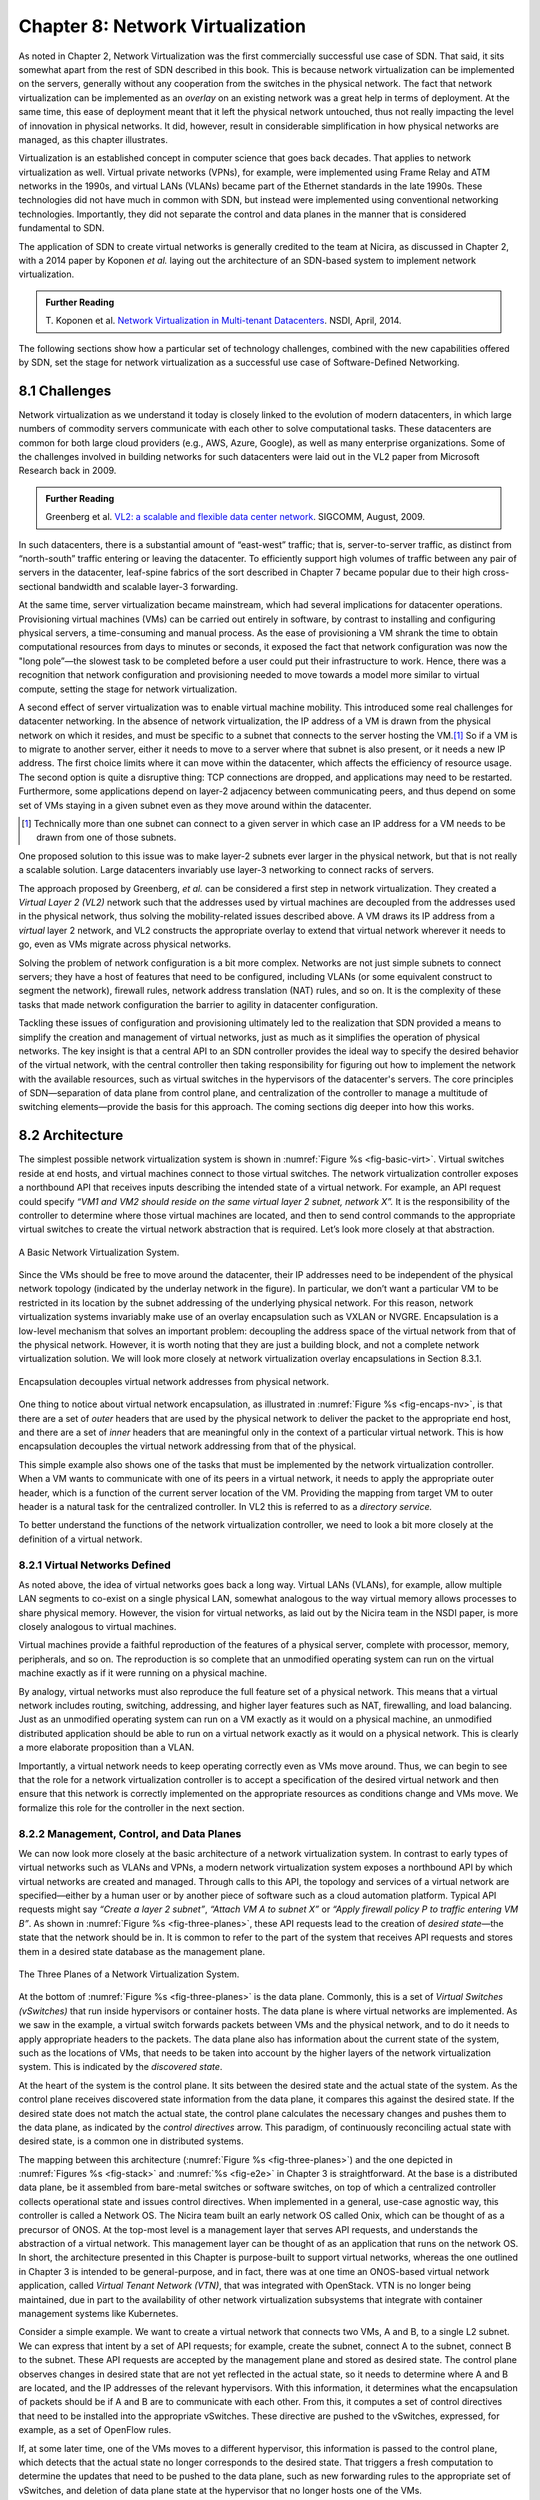 Chapter 8: Network Virtualization
=================================

As noted in Chapter 2, Network Virtualization was the first
commercially successful use case of SDN. That said, it sits somewhat
apart from the rest of SDN described in this book. This is because
network virtualization can be implemented on the servers, generally
without any cooperation from the switches in the physical network. The
fact that network virtualization can be implemented as an *overlay* on
an existing network was a great help in terms of deployment. At the
same time, this ease of deployment meant that it left the physical
network untouched, thus not really impacting the level of innovation
in physical networks. It did, however, result in considerable
simplification in how physical networks are managed, as this
chapter illustrates.


Virtualization is an established concept in computer science that goes
back decades. That applies to network virtualization as well. Virtual
private networks (VPNs), for example, were implemented using Frame
Relay and ATM networks in the 1990s, and virtual LANs (VLANs) became
part of the Ethernet standards in the late 1990s. These technologies
did not have much in common with SDN, but instead were implemented
using conventional networking technologies. Importantly, they did not
separate the control and data planes in the manner that is considered
fundamental to SDN.


The application of SDN to create virtual networks is generally
credited to the team at Nicira, as discussed in Chapter 2, with a 2014
paper by Koponen *et al.* laying out the architecture of an SDN-based
system to implement network virtualization.


.. _reading_NVP:
.. admonition:: Further Reading
                
   T. Koponen et al. `Network Virtualization in Multi-tenant Datacenters
   <https://www.usenix.org/conference/nsdi14/technical-sessions/presentation/koponen>`__.
   NSDI, April, 2014.
   

The following sections show how a particular set of technology
challenges, combined with the new capabilities offered by SDN, set the
stage for network virtualization as a successful use case of
Software-Defined Networking.

8.1 Challenges
--------------

Network virtualization as we understand it today is closely linked to
the evolution of modern datacenters, in which large numbers of
commodity servers communicate with each other to solve computational
tasks. These datacenters are common for both large cloud providers
(e.g., AWS, Azure, Google), as well as many enterprise organizations.
Some of the challenges involved in building networks for such
datacenters were laid out in the VL2 paper from Microsoft Research back
in 2009.


.. _reading_VL2:
.. admonition:: Further Reading

   Greenberg et al. `VL2: a scalable and flexible data center network
   <https://dl.acm.org/doi/10.1145/1594977.1592576>`__.
   SIGCOMM, August, 2009.

In such datacenters, there is a substantial amount of “east-west”
traffic; that is, server-to-server traffic, as distinct from
“north-south” traffic entering or leaving the datacenter. To
efficiently support high volumes of traffic between any pair of
servers in the datacenter, leaf-spine fabrics of the sort described
in Chapter 7 became popular due to their high cross-sectional
bandwidth and scalable layer-3 forwarding.

At the same time, server virtualization became mainstream, which had
several implications for datacenter operations. Provisioning virtual
machines (VMs) can be carried out entirely in software, by contrast to
installing and configuring physical servers, a time-consuming and
manual process. As the ease of provisioning a VM shrank the time to
obtain computational resources from days to minutes or seconds, it
exposed the fact that network configuration was now the "long
pole”—the slowest task to be completed before a user could put their
infrastructure to work. Hence, there was a recognition that network
configuration and provisioning needed to move towards a model more
similar to virtual compute, setting the stage for network
virtualization.

A second effect of server virtualization was to enable virtual machine
mobility. This introduced some real challenges for datacenter
networking. In the absence of network virtualization, the IP address
of a VM is drawn from the physical network on which it resides, and
must be specific to a subnet that connects to the server hosting the
VM.\ [#]_ So if a VM is to migrate to another server, either it needs
to move to a server where that subnet is also present, or it needs a
new IP address. The first choice limits where it can move within the
datacenter, which affects the efficiency of resource usage. The
second option is quite a disruptive thing: TCP connections are
dropped, and applications may need to be restarted. Furthermore, some
applications depend on layer-2 adjacency between communicating peers,
and thus depend on some set of VMs staying in a given subnet even as
they move around within the datacenter.

.. [#] Technically more than one subnet can connect to a given server
       in which case an IP address for a VM needs to be
       drawn from one of those subnets.

One proposed solution to this issue was to make layer-2 subnets ever
larger in the physical network, but that is not really a scalable
solution. Large datacenters invariably use layer-3 networking to
connect racks of servers.

The approach proposed by Greenberg, *et al.* can be considered a
first step in network virtualization. They created a *Virtual Layer 2
(VL2)* network such that the addresses used by virtual machines are
decoupled from the addresses used in the physical network, thus
solving the mobility-related issues described above. A VM draws its IP
address from a *virtual* layer 2 network, and VL2 constructs the
appropriate overlay to extend that virtual network wherever it needs
to go, even as VMs migrate across physical networks.

Solving the problem of network configuration is a bit more
complex. Networks are not just simple subnets to connect servers; they
have a host of features that need to be configured, including VLANs
(or some equivalent construct to segment the network), firewall rules,
network address translation (NAT) rules, and so on. It is the
complexity of these tasks that made network configuration the barrier
to agility in datacenter configuration.

Tackling these issues of configuration and provisioning ultimately led
to the realization that SDN provided a means to simplify the creation
and management of virtual networks, just as much as it simplifies the
operation of physical networks. The key insight is that a central API
to an SDN controller provides the ideal way to specify the desired
behavior of the virtual network, with the central controller then
taking responsibility for figuring out how to implement the network
with the available resources, such as virtual switches in the
hypervisors of the datacenter's servers. The core principles of SDN—separation
of data plane from control plane, and centralization of the controller
to manage a multitude of switching elements—provide the basis for this
approach. The coming sections dig deeper into how this
works.




..
   Side bar: Openstack history & hyperscalers




8.2 Architecture
----------------

The simplest possible network virtualization system is shown in
:numref:`Figure %s <fig-basic-virt>`. Virtual switches reside at end
hosts, and virtual machines connect to those virtual switches. The
network virtualization controller exposes a northbound API that
receives inputs describing the intended state of a virtual
network. For example, an API request could specify *“VM1 and VM2
should reside on the same virtual layer 2 subnet, network X”.* It is
the responsibility of the controller to determine where those virtual
machines are located, and then to send control commands to the
appropriate virtual switches to create the virtual network abstraction
that is required. Let’s look more closely at that abstraction.

.. _fig-basic-virt:
.. figure:: figures/Slide44.png
    :width: 600px
    :align: center

    A Basic Network Virtualization System.

Since the VMs should be free to move around the datacenter, their IP
addresses need to be independent of the physical network topology
(indicated by the underlay network in the figure). In particular, we
don’t want a particular VM to be restricted in its location by the
subnet addressing of the underlying physical network. For this reason,
network virtualization systems invariably make use of an overlay
encapsulation such as VXLAN or NVGRE. Encapsulation is a
low-level mechanism that solves an important problem: decoupling the
address space of the virtual network from that of the physical
network. However, it is worth noting that they are just a building
block, and not a complete network virtualization solution. We will look
more closely at network virtualization overlay
encapsulations in Section 8.3.1.

.. _fig-encaps-nv:
.. figure:: figures/Slide45.png
    :width: 600px
    :align: center

    Encapsulation decouples virtual network addresses from physical network.

One thing to notice about virtual network encapsulation, as
illustrated in :numref:`Figure %s <fig-encaps-nv>`, is that there are a
set of *outer* headers that are used by the physical network to
deliver the packet to the appropriate end host, and there are a set of
*inner* headers that are meaningful only in the context of a
particular virtual network. This is how encapsulation decouples the
virtual network addressing from that of the physical.

This simple example also shows one of the tasks that must be
implemented by the network virtualization controller. When a VM wants
to communicate with one of its peers in a virtual network, it needs to
apply the appropriate outer header, which is a function of the current
server location of the VM. Providing the mapping from target VM to
outer header is a natural task for the centralized controller. In VL2
this is referred to as a *directory service.*

To better understand the functions of the network virtualization
controller, we need to look a bit more closely at the definition of a
virtual network.


8.2.1 Virtual Networks Defined
~~~~~~~~~~~~~~~~~~~~~~~~~~~~~~~~~~

As noted above, the idea of virtual networks goes back a long
way. Virtual LANs (VLANs), for example, allow multiple LAN segments to
co-exist on a single physical LAN, somewhat analogous to the way
virtual memory allows processes to share physical memory. However, the
vision for virtual networks, as laid out by the Nicira team in the
NSDI paper, is more closely analogous to virtual machines.

Virtual machines provide a faithful reproduction of the features of a
physical server, complete with processor, memory, peripherals, and
so on. The reproduction is so complete that an unmodified operating
system can run on the virtual machine exactly as if it were running on
a physical machine.

By analogy, virtual networks must also reproduce the full feature set
of a physical network. This means that a virtual network includes
routing, switching, addressing, and higher layer features such as NAT,
firewalling, and load balancing. Just as an unmodified operating
system can run on a VM exactly as it would on a physical machine, an
unmodified distributed application should be able to run on a virtual
network exactly as it would on a physical network. This is clearly a
more elaborate proposition than a VLAN.

Importantly, a virtual network needs to keep operating correctly even
as VMs move around. Thus, we can begin to see that the role for a
network virtualization controller is to accept a specification of the
desired virtual network and then ensure that this network is correctly
implemented on the appropriate resources as conditions change and VMs
move. We formalize this role for the controller in the
next section.

8.2.2 Management, Control, and Data Planes
~~~~~~~~~~~~~~~~~~~~~~~~~~~~~~~~~~~~~~~~~~~

We can now look more closely at the basic architecture of a network
virtualization system. In contrast to early types of virtual networks
such as VLANs and VPNs, a modern network virtualization system exposes
a northbound API by which virtual networks are created and
managed. Through calls to this API, the topology and services of a
virtual network are specified—either by a human user or by another
piece of software such as a cloud automation platform. Typical API
requests might say *“Create a layer 2 subnet”*, *“Attach VM A to
subnet X”* or *“Apply firewall policy P to traffic entering VM B”*. As
shown in :numref:`Figure %s <fig-three-planes>`, these API requests
lead to the creation of *desired state*—the state that the network
should be in. It is common to refer to the part of the system that
receives API requests and stores them in a desired state database as
the management plane.

.. _fig-three-planes:
.. figure:: figures/Slide46.png
    :width: 450px
    :align: center
            
    The Three Planes of a Network Virtualization System.

At the bottom of :numref:`Figure %s <fig-three-planes>` is the data
plane. Commonly, this is a set of *Virtual Switches (vSwitches)* that
run inside hypervisors or container hosts. The data plane is where
virtual networks are implemented. As we saw in the example, a
virtual switch forwards packets between VMs and the physical network,
and to do it needs to apply appropriate headers to the packets. The
data plane also has information about the current state of the system,
such as the locations of VMs, that needs to be taken into account by
the higher layers of the network virtualization system. This is
indicated by the *discovered state*.

At the heart of the system is the control plane. It sits between the
desired state and the actual state of the system. As the control plane
receives discovered state information from the data plane, it compares
this against the desired state. If the desired state does not match
the actual state, the control plane calculates the necessary changes
and pushes them to the data plane, as indicated by the *control
directives* arrow. This paradigm, of continuously reconciling actual
state with desired state, is a common one in distributed systems.

The mapping between this architecture (:numref:`Figure %s
<fig-three-planes>`) and the one depicted in :numref:`Figures %s
<fig-stack>` and :numref:`%s <fig-e2e>` in Chapter 3 is
straightforward. At the base is a distributed data plane, be it
assembled from bare-metal switches or software switches, on top of
which a centralized controller collects operational state and issues
control directives. When implemented in a general, use-case agnostic
way, this controller is called a Network OS. The Nicira team built an
early network OS called Onix, which can be thought of as a precursor of
ONOS. At the top-most level is
a management layer that serves API requests, and understands the abstraction of
a virtual network. This management layer can be thought of as an
application that runs on the network OS. In short, the
architecture presented in this Chapter is purpose-built to support
virtual networks, whereas the one outlined in Chapter 3 is intended to
be general-purpose, and in fact, there was at one time an ONOS-based
virtual network application, called *Virtual Tenant Network (VTN)*,
that was integrated with OpenStack. VTN is no longer being maintained,
due in part to the availability of other network virtualization subsystems
that integrate with container management systems like Kubernetes.

Consider a simple example. We want to create a virtual network that
connects two VMs, A and B, to a single L2 subnet. We can express that
intent by a set of API requests; for example, create the subnet, connect A to
the subnet, connect B to the subnet. These API requests are
accepted by the management plane and stored as desired state. The
control plane observes changes in desired state that are not yet
reflected in the actual state, so it needs to determine where A and B
are located, and the IP addresses of the relevant hypervisors. With
this information, it determines what the encapsulation of packets
should be if A and B are to communicate with each other. From this, it
computes a set of control directives that need to be installed into
the appropriate vSwitches. These directive are pushed to the vSwitches,
expressed, for example, as a set of OpenFlow rules.

If, at some later time, one of the VMs moves to a different
hypervisor, this information is passed to the control plane, which
detects that the actual state no longer corresponds to the desired
state. That triggers a fresh computation to determine the updates that
need to be pushed to the data plane, such as new forwarding rules to
the appropriate set of vSwitches, and deletion of data plane state at
the hypervisor that no longer hosts one of the VMs.

With this architecture, we can implement a rich set of features for
virtual networks. Provided the data plane has sufficient richness to
implement forwarding rules for firewalls, load balancers, and so on,
it is now possible to build a network virtualization system that
accurately recreates the features of a physical network in software.


8.2.3 Distributed Services
~~~~~~~~~~~~~~~~~~~~~~~~~~~~~~~~~~

Software implementations of network functions such as firewalling,
load balancing, and routing are essential aspects of network
virtualization. However, it is not simply a matter of implementing a
traditional network device in software. Consider the example of a
firewall. A conventional firewall is implemented as a *choke point:*
the network is set up in such a way that traffic must pass through the
firewall to get from one part of the network to another.

.. _fig-standard-firewall:
.. figure:: figures/Slide47.png
    :width: 600px
    :align: center

    A conventional firewall (not distributed).


Consider the example in :numref:`Figure %s
<fig-standard-firewall>`. If traffic sent from VM A to VM C needs to
be processed at a firewall in a conventional network, it needs to be
routed over a path that traverses the firewall, not necessarily the
shortest path from A to C. In the more extreme case of traffic from VM
A to VM B, which sit on the same host, the traffic from A to B needs
to be sent out of the host, across the network to the firewall, and
then back to B. This is clearly not efficient, and consumes both
network resources and, in the latter case, NIC bandwidth for the
hairpinned traffic. Furthermore, the firewall itself has the
potential to become a bottleneck, as all traffic requiring treatment
must pass up to that centralized device.

.. _fig-dist-firewall:
.. figure:: figures/Slide48.png
    :width: 600px
    :align: center

    A distributed firewall.

Now consider :numref:`Figure %s <fig-dist-firewall>`, which
illustrates a distributed firewall implementation. In this case,
traffic sent from VM A to VM C can be processed by a firewall function
at either (or both) of the virtual switches that it traverses, and still
be sent over the shortest path through the network underlay between
the two hosts, without hairpinning to an external firewall.
Furthermore, traffic from VM A to VM B need never even leave the host
on which those two VMs reside, passing only through the virtual switch
on that host to receive the necessary firewall treatment.

A significant side effect of distributing a service in this way is
that there is no longer a central bottleneck. Every time another
server is added to host some more VMs, there is a new virtual switch
with capacity to do some amount of distributed service
processing. This means it is relatively simple to scale out the amount
of firewalling (or whatever other service is being delivered) in this
way.

This same approach applies to many other services that might formerly
have been performed in a dedicated box: routing, load balancing,
intrusion detection, and so on. This is not to say that these services
are trivial to implement in a distributed manner in all cases. But
with a centralized control plane, we are able to provision and
configure these services via an API (or a GUI) in one location, and
implement them in a distributed manner with the efficiency and
performance benefits outlined here.


8.3 Building Blocks
--------------------

Now that we understand the architecture of network virtualization
systems, let's look at some of the building blocks used to construct
such a system.

8.3.1 Virtual Network Encapsulation
~~~~~~~~~~~~~~~~~~~~~~~~~~~~~~~~~~~

As we noted above, network virtualization requires some sort of
encapsulation so that the addressing in the virtual network can be
decoupled from that of the physical network. Inventing new ways to
encapsulate packets seems to be a popular pastime for network
architects and engineers, and there were a few potential candidates
available already when network virtualization appeared on the
scene. None of them quite fit the bill however, and several more have
been developed over the last decade.

While VXLAN attracted considerable attention when it was first
introduced in 2012, it was by no means the last word in network
virtualization encapsulation. After many years of experimentation and
collaboration among software and hardware vendors and other IETF
participants, an encapsulation that combined most of the desired
features was developed and standardized. The following RFC describes
GENEVE and the set of requirements that it was developed to meet.


.. _reading_Geneve:
.. admonition:: Further Reading

   J. Gross, I. Ganga and T. Sridhar (Eds.), `Geneve: Generic Network
   Virtualization Encapsulation (RFC 8926)
   <https://datatracker.ietf.org/doc/html/rfc8926>`__.

A notable feature of GENEVE is its extensibility. This represented
something of a compromise between those building software-based
systems (such as the one from Nicira) and those building hardware
endpoints designed to support network virtualization (which we’ll
cover later in this chapter). Fixed headers make life easy for
hardware, but limit flexibility for future expansion. In the end,
GENEVE included an options scheme that could be efficiently processed
(or ignored) by hardware while still giving the required
extensibility.

.. _fig-geneve:
.. figure:: figures/Slide49.png
    :width: 550px
    :align: center

    GENEVE Header Format.

As shown in :numref:`Figure %s <fig-geneve>`, GENEVE looks
quite similar to VXLAN, the notable difference being the presence of a
set of variable length options. The presence of options was a critical
feature that built on the experience of earlier systems, where it was
realized that the limited space in a VXLAN header was insufficient to
pass metadata related to virtual networks from one end of a tunnel to
another. An example use of such metadata is to convey the logical
source port of a packet so that subsequent processing of that packet
can take its source port into consideration. There is a general point
here that, since virtual networks evolve over time with increasingly
sophisticated features implemented in software, it is important not to
constrain the information that can be passed around inside a virtual
network with an overly restrictive packet encapsulation.

8.3.2 Virtual Switches
~~~~~~~~~~~~~~~~~~~~~~~~~~~~~~~~~~

The Virtual Switch clearly plays a critical role in network
virtualization. It is the main component of the data plane, and the
richness of its feature set determines the ability of a network
virtualization system to accurately reproduce the features of a
physical network. The most widely deployed virtual switch is *Open
vSwitch (OVS).*


.. _reading_OVS:
.. admonition:: Further Reading

   B. Pfaff, et al, `The Design and Implementation of Open
   vSwitch
   <https://www.openvswitch.org/support/papers/nsdi2015.pdf>`__,
   USENIX NSDI 2015. 

Open vSwitch has been used in proprietary systems such as Nicira’s
Network Virtualization Platform and VMware NSX, as well as open source
systems such as *Open Virtual Network (OVN)* described in Section 8.4.
It was designed to have the necessary flexibility to meet the
requirements of network virtualization while also providing high
performance.

.. _fig-ovs-blocks:
.. figure:: figures/Slide50.png
    :width: 500px
    :align: center

    Open vSwitch Functional Blocks.

As depicted in :numref:`Figure %s <fig-ovs-blocks>`, OVS is programmed
by the control plane using OpenFlow, just like many hardware switches
described in previous chapters. It also receives configuration
information over a separate channel using the *Open vSwitch Database
(OVSDB)* protocol, which is to say, OVSDB effectively serves the same
purpose as gNMI/gNOI does for a hardware-based data plane. Again, the
mapping between these building blocks and the components described in
earlier chapters is straightforward, the differences in terminology and
details largely being attributed to network virtualization evolving as a
purpose-built solution.

OVSDB as depicted in the Figure refers to an RPC protocol used to
access the database (called ``ovsdb-server``), but in general, OVSDB
can refer to either the protocol or the database. As a database, OVSDB
has a schema, which you can think as OVS's counterpart to the
OpenConfig schema described in Section 5.3.  As a protocol, OVSDB uses
a JSON-based message format, analogous to gNMI's use of protobufs. It
is also worth noting that OVSDB has taken on a life of its own, beyond
the role shown in :numref:`Figure %s <fig-ovs-blocks>`, as a general
way to represent network forwarding state. We'll see an example of
this broader role in Section 8.4.
       

As for the OVS data plane, performance has been achieved via a long
series of optimizations described in the Pfaff paper, notably a
fast-path in the kernel that uses a flow cache to forward all packets
in a flow after the first. The first packet in a flow is passed to the
userspace daemon ``ovs-vswitchd``, which looks up the flow in a set of
tables. This set of tables, being implemented in software, can be
effectively unlimited in number, a distinct advantage over hardware
implementations of OpenFlow switching. This enables the high degree of
flexibility that is required in network virtualization. At the same
time, there is also an effort to unify software- and hardware-based
forwarding elements, using P4 as the *lingua franca* for writing packet
forwarders. This also brings P4Runtime into the mix as the
auto-generated interface for controlling the data plane.


Note that OVS can be used not only to forward packets between VMs and
the outside world, but can also be used in container environments, to
forward packets among containers on the same or different hosts. Thus
a network virtualization system for containers can be built from many
of the same components as one for VMs, and mixed environments (where
containers and VMs communicate in a single virtual network) are also
possible.

8.3.3 Performance Optimizations
~~~~~~~~~~~~~~~~~~~~~~~~~~~~~~~

Since the virtual switch sits in the data path for all traffic
entering or leaving VMs and containers in a virtual network, the
performance of the virtual switch is critical. The OVS paper from 2015
discusses a number of performance optimizations made over the years,
but approaches to improving vSwitch performance warrant further
discussion.

The first is *DPDK (Data Plane Development Kit)*, a set of libraries
developed for the Intel x86 platform to improve performance of
data-moving operations, including virtual switching. Many of the
concepts are straightforward (e.g., packets can be processed in
batches, context switches are avoided) but the set of optimizations is
large and, when applied properly, effective. It has been successfully
used to implement OVS with performance gains that can be significant,
depending on the exact operating environment.

One such environment is using OVS to forward packets between a virtual
and a non-virtual network, which typically happens when a VM needs to
communicate with something outside the virtual network. This could be,
for example, an unvirtualized server such as a mainframe or database,
or some device on the public Internet. This scenario is referred to as
a Virtual-to-Physical Gateway, and it is a good candidate for DPDK
because it has little to do other than forward packets (i.e., no other
CPU-bound processing is involved). In this setting, experiments
reported by RedHat Developer shows OVS-DPDK is able to forward over
16Mpps on a high-end Intel processor. (This is compared to a
forwarding rate closer to 1Mpps with OVS alone.)

.. _reading_OVS-perf:
.. admonition:: Further Reading

   RedHat Developer. `Measuring and Comparing Open vSwitch Performance
   <https://developers.redhat.com/blog/2017/06/05/measuring-and-comparing-open-vswitch-performance>`__,
   June 2017.

The second is *SR-IOV (Single Root IO Virtualization)*, a hardware
feature designed to improve IO performance between VMs and the outside
world. The basic idea is that a single physical NIC presents itself to
the hypervisor as a set of virtual NICs, each of which has its own set
of resources. Each VM could then have its own virtual NIC, and bypass
the hypervisor completely, which in principle would improve
performance. However, this isn't really a useful approach for network
virtualization, because the virtual switch is bypassed. Much of the
value of network virtualization comes from the flexibility of a
programmable virtual switch, so bypassing it runs counter to the
direction of network virtualization.

On the other hand, there is value in recognizing that the NIC has a
role to play in the end-to-end story. There is a long tradition of
offloading certain functions from the server to the NIC, with *TCP
Segmentation Offload (TSO)* being a notable example. As NICs have
gained more capability in recent years with the rise of SmartNICs, the
potential exists to move more of the vSwitch capability to the NIC
with a potential performance gain. The challenge is in trading
flexibility for performance, as SmartNICs are still more
resource-constrained than general-purpose CPUs. The latest generation
of SmartNICs is reaching a level of sophistication where offloading
some or all of the vSwitch functions could be effective.\ [#]_ 

.. [#] As an aside, P4 is gaining traction as a way to program
     SmartNICs, suggesting the possibility of convergence in how the
     data plane—whether implemented as a vSwitch, a SmartNIC, or a
     bare-metal switch—exports its capabilities to the control plane.

Finally, it is worth noting that even a well-implemented software
switch on general-purpose hardware is going to perform relatively
poorly compared to a dedicated switching hardware, and for this reason,
there have also been implementations of gateways that leverage such
bare-metal switches. One example, which took advantage of the VXLAN
implementations on many top-of-rack switches, is described in a paper
by Davie, *et al.*

.. _reading_OVSDB:
.. admonition:: Further Reading
                
   B. Davie, et al. `A Database Approach to SDN Control Plane
   Design <https://dl.acm.org/doi/10.1145/3041027.3041030>`__.
   Computer Communications Review, January 2017.

As in many other networking environments, there is a trade-off between
the flexibility of fully programmable devices and the performance of
less flexible, dedicated hardware. In most commercial deployments of
network virtualization, the more flexible approach of general purpose
hardware has been preferred. Over time, the trick will be to identify
the relatively fixed (but universally applicable) subset of that
functionality that provides the biggest performance benefit when
implemented in hardware.




8.4 Example System
----------------------

There have been several successful implementations of network
virtualization systems, of which we have already mentioned several.
This section describes *Open Virtual Network (OVN)*, a well-documented
open source project, as an example of a network virtualization system.

OVN is built as a set of enhancements to OVS, leveraging OVS for the
data plane and a set of databases (built on OVSDB) for its control and
management planes. The high level architecture of OVN is shown in
:numref:`Figure %s <fig-ovn-arch>`.

.. _fig-ovn-arch:
.. figure:: figures/Slide51.png
    :width: 350px
    :align: center

    OVN High-level Architecture.


An important aspect of OVN is its use of two databases (referred to as
Northbound and Southbound) to store state. Theses databases are
implemented using OVSDB, which was originally created to store
configuration state for OVS, as discussed in Section 8.3.2. In OVN,
OVSDB has a larger role, being used for both configuration state and
control state.

OVN is assumed to operate in an environment where a *Cloud Management
System (CMS)* is responsible for the creation of virtual networks. This is
likely to be OpenStack, which was the first CMS to be supported by
OVN. The OVN/CMS plugin is responsible for mapping abstractions that
match those of the CMS into generic virtual network abstractions that
can be stored in the *Northbound Database*. OVN uses an instance of
``ovsdb-server`` to implement this database. We can think of the plugin as the
management plane and the Northbound DB as the desired state repository.

The control plane of OVN demonstrates a significant novel feature
compared to the generic architecture of :numref:`Figure %s
<fig-three-planes>`. Importantly, it is divided into a centralized
component, known as *ovn-northd*, and a distributed component that
runs on every hypervisor, called the *OVN controller*. Recall that in
Section 1.2.2 we discussed the trade-off between centralized and
distributed control for SDN; in OVN, a hybrid model is used. The
decision to make this split followed the experience of the OVN team in
working on earlier systems where the centralized controller had a full
view of all flows, which presented a scaling challenge. OVN retains
*logically* centralized control, so that a single API entry point can
be used to create networks, query status, and so on, but distributes
out to each hypervisor the control functions related to physical
information such as the location of VMs in specific servers. This led
to significant gains in the scalability of the system.

A centralized component, ``ovn-northd``,
translates the logical network configuration, expressed in terms of
conventional network concepts like switching and routing, into logical
datapath flows, which it stores in the *OVN Southbound
Database*. We can see how logical flows work with an example shown in
:numref:`Figure %s <fig-ovn-tables>`.


.. _fig-ovn-tables:
.. figure:: figures/Slide52.png
    :width: 700px
    :align: center

    Logical and Physical Flows in OVN.
        

Logical data path flows provide an abstract representation
of the forwarding rules that are populated in the data
plane, specified in a way that is independent of the physical
location of VMs. In this example, we have created a logical switch
``LS1``, with two ports, ``LP1`` and ``LP2``. Each port connects to a VM and the
MAC addresses of the VMs are ``AA`` and ``BB`` as shown in the
``Logical_Port`` table.

The ``Logical_Flows`` table, built from the information in the
``Logical_Switch`` and ``Logical_Port`` tables, shows how packets are
to be forwarded to implement this logical switch. For example, the
first row indicates that packets destined for a MAC address of ``AA``
need to be sent to port ``LP1``. But there is not enough information
to actually forward packets in this flow, because that depends on
which hypervisors currently host those VMs.  Providing the binding of
physical hypervisor nodes to VMs is a task performed by the OVN
controller running on the appropriate hypervisor. This is an example
of *discovered state*, in the sense that the hypervisors discover the
location of VMs and report it up to the database. So we see that the
controller on ``HV1`` (hypervisor 1) has reported into the ``Chassis``
table that it can be reached using the Geneve encapsulation at IP
address ``10.0.0.10``. And that same hypervisor has reported into the
``Port_Binding`` table that it is hosting the VM with ``LP1``. 


In order to program the data plane, the OVN controller for
each hypervisor queries the OVN Southbound DB to identify the logical
flows that are relevant to it, based on the VMs that it currently
hosts. Combined with the information provided by other hypervisors
regarding the location of other VMs, it is able to construct the rules
that need to be programmed into the instance of OVS running
locally on the hypervisor in question. (Note that the OVS instances
shown in :numref:`Figure %s <fig-ovn-arch>` include all the components
shown as part of the OVS data plane in :numref:`Figure %s
<fig-ovs-blocks>`.)  Continuing with the example above, hypervisor 2 needs a
flow rule in OVS to forward packets from ``LP2`` to ``LP1``. It is able to
see this by looking at the ``Logical_Flows`` in OVN Southbound DB, and it
is able to determine the details of how to encapsulate packets and
forward them to the right destination server using information in the
``Port_Binding`` and ``Chassis`` tables. You see the results for both
hypervisors in the table at the bottom of the figure, which is *not*
part of the Southbound DB but is a collation of the flows computed at
the two hypervisors.

You can find a lot more detail on OVN in its online documentation,
including descriptions of the structure of the Northbound and
Southbound databases.

.. _reading_OVN:
.. admonition:: Further Reading
                
   Open Virtual Network. `OVN Reference Guide
   <https://docs.ovn.org/en/latest/ref/index.html>`__.
                

Everything discussed up to this point has assumed that we are talking
about VMs as the endpoints for our virtual networks, but everything
that works for VMs also works for containers (glossing over some
implementation details). We can connect a set of container hosts to
the OVN Southbound DB and they can create flow rules for their OVS instances to
build virtual networks for the containers they are hosting. In this
case, the "cloud management system" that OVN integrates with is likely
to be a container management system, such as Kubernetes.


8.5 Microsegmentation
---------------------

Network virtualization has certainly had an impact on networking,
particularly in the datacenter, in the years since Nicira's first
product. Both Cisco and VMware have periodically reported the adoption
rates for network virtualization and the technology is now widespread
in Telcos and large enterprise datacenters. It is also ubiquitous in
the datacenters of large cloud companies, as an essential component of
delivering infrastructure as a service.

..
  May eventually generalize to "Impact of Network Virtualization" with
  multiple subsections, but at this point there is only one impact, so
  we make it a top-level section.
  
One of the interesting side-effects of network virtualization is that
it enabled a change in the way security is implemented in the
datacenter. As noted above, network virtualization enables security
features to be implemented in a distributed manner, in software. It
also makes it relatively straightforward to create a large number of
isolated networks, compared to the traditional approach of configuring
VLANs by hand. These two factors combined to lead to the idea of
*microsegmentation*.

Microsegmentation stands in contrast to traditional approaches to
segmenting networks, in which relatively large sets of machines would
connect to a "zone" and then firewalls would be used to filter traffic
passing between zones. While this made for relatively simple network
configuration, it meant that lots of machines would be in the same
zone even if there was no need for them to communicate. Furthermore,
the complexity of firewall rules would grow over time as more and more
rules would need to be added to describe the traffic allowed to pass
from one zone to another.

By contrast, network virtualization allows for the creation of
microsegments, which are narrowly defined virtual networks that
determine both which machines can communicate with each other and how
they can do so. For example, a three-tier application can have
its own microsegmentation policy which says that the machines in the
web-facing tier of the application can talk to the machines in the
application tier on some set of specified ports, but that web-facing
machines may not talk to each other. This is a policy that was
difficult to implement in the past, because all the web-facing
machines would sit on the same network segment.

Prior to microsegmentation, the
complexity of configuring segments was such that machines
from many applications would likely sit on the same segment, creating
opportunities for an attack to spread from one application to
another. The lateral movement of attacks within datacenters has been well
documented as a key strategy of successful cyberattacks over many
years.

Consider the arrangement of VMs and the firewall in :numref:`Figure %s
<fig-standard-firewall>`. Suppose that, without network
virtualization, we wanted to put VM A and VM B in different segments
and apply a firewall rule for traffic going from VM A to VM B. We
would have to configure two VLANs in the physical network, connect A
to one of them, and B to the other, and then configure the routing
such that the path from the first VLAN to the second passed through
the firewall. If at some point VM A was moved to another server, we'd
have to make sure the appropriate VLAN reached that server, connect VM
A to it, and ensure that the routing configuration was still forcing
traffic through the firewall. This situation is admittedly a little
contrived, but it demonstrates why microsegmentation was effectively
impossible before the arrival of network virtualization.


Microsegmentation has become an accepted best practice for datacenter
networking, providing a starting point for "zero-trust"
networking. This illustrates the far-reaching impact of network
virtualization. 

8.6 Is Network Virtualization SDN?
----------------------------------

At the very start of this chapter we observed that Network
Virtualization is the most successful early application of SDN. But
is it really SDN? There has been considerable debate on this topic,
which reflects that there has been plenty of argument about exactly
what SDN is.
             
The main argument against Network Virtualization's inclusion in SDN is
that it didn't change the way physical networks are built. It simply
runs as an overlay on top of a standard L2/L3 network, which might run
distributed routing protocols and be configured one box at a
time. This argument seems to be a less prevalent view now that network
virtualization has become so widespread, but it misses the point.

Simply stated, Network Virtualization adheres to the core
architectural principles laid out by SDN's inventors (and summarized
in Section 1.3). There is a clear separation between control and data
planes, with a centralized controller responsible for a distributed
set of forwarding elements. It even uses OpenFlow as one possible
control interface, although that was always an implementation detail
and not fundamental to SDN. Finally, the fact that network
virtualization uses a completely programmable forwarding plane, as
exemplified by OVS, also places it squarely in the SDN universe.

The differences between Network Virtualization and the other use cases
described in this book can all be described as implementation choices,
with the dependency on software switches rather than hardware switches
being pivotal. This use of software-based switches accelerated
adoption and deployment, and opened the door to more powerful
forwarding functions (albeit at the cost of being able to prove
properties about how those functions perform and behave at runtime). It
is also the case that these software-based implementations evolved in
a way that was optimized for Network Virtualization, as opposed pursuing
the general-purpose, use-case agnostic approach embodied in the
SDN software stack introduced in Chapter 3.

None of this should come as a surprise. SDN has always been an
approach to building and operating networks, applied to isolated
domains where it provides value. There is no requirement of
universality. (See the *Domain of Control* sidebar in Chapter 1.)
Datacenter underlays, as exemplified by leaf-spine switching fabrics,
are one such domain. Virtual networking overlays are another such
domain. Both are even deployed simultaneously in the same datacenters,
without either being aware that the other exists. Going forward, it
will be interesting to see how many mechanisms these two domains come
to share (e.g., a common Network OS, a common language for writing
forwarding functions, a common toolchain to generate the control
interface). It will also be interesting to see if the line separating
the two domains begins to blur, which will happen as soon as an
overlay-aware underlay / underlay-aware overlay is shown to provide
value.

